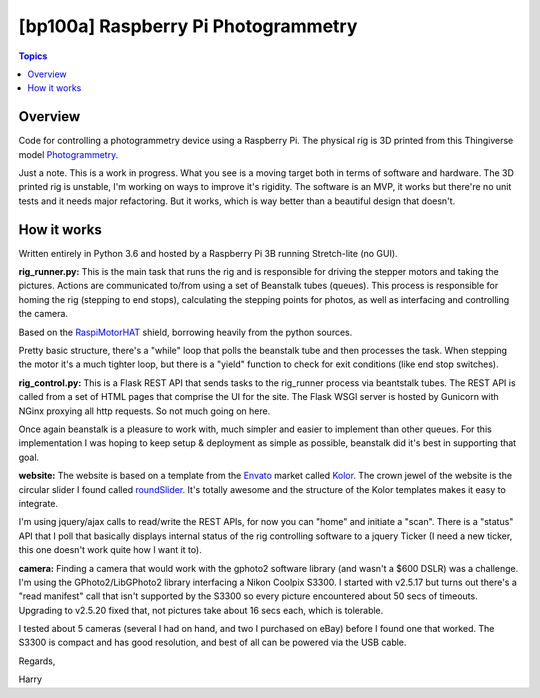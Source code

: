 [bp100a] Raspberry Pi Photogrammetry
====================================

.. contents:: Topics

Overview
--------

Code for controlling a photogrammetry device using a Raspberry Pi.
The physical rig is 3D printed from this Thingiverse model Photogrammetry_.

.. _Photogrammetry: https://www.thingiverse.com/thing:2944570

Just a note. This is a work in progress. What you see is a moving target both in terms of software and hardware. The 3D printed rig is unstable, I'm working on ways to improve it's rigidity. The software is an MVP, it works but there're no unit tests and it needs major refactoring. But it works, which is way better than a beautiful design that doesn't.


How it works
------------
Written entirely in Python 3.6 and hosted by a Raspberry Pi 3B running Stretch-lite (no GUI).

**rig_runner.py:**
This is the main task that runs the rig and is responsible for driving the stepper motors and taking the pictures. Actions are communicated to/from using a set of Beanstalk tubes (queues). This process is responsible for homing the rig (stepping to end stops), calculating the stepping points for photos, as well as interfacing and controlling the camera.

Based on the RaspiMotorHAT_ shield, borrowing heavily from the python sources.

Pretty basic structure, there's a "while" loop that polls the beanstalk tube and then processes the task. When stepping the motor it's a much tighter loop, but there is a "yield" function to check for exit conditions (like end stop switches).

.. _RaspiMotorHAT: https://www.amazon.com/Raspberry-Function-Expansion-Support-Stepper/dp/B0721MTJ3P/ref=sr_1_6?ie=UTF8&qid=1541690765&sr=8-6&keywords=raspberry+pi+motor+shield

**rig_control.py:**
This is a Flask REST API that sends tasks to the rig_runner process via beantstalk tubes. The REST API is called from a set of HTML pages that comprise the UI for the site. The Flask WSGI server is hosted by Gunicorn with NGinx proxying all http requests. So not much going on here.

Once again beanstalk is a pleasure to work with, much simpler and easier to implement than other queues. For this implementation I was hoping to keep setup & deployment as simple as possible, beanstalk did it's best in supporting that goal.

**website:**
The website is based on a template from the Envato_ market called Kolor_. The crown jewel of the website is the circular slider I found called roundSlider_. It's totally awesome and the structure of the Kolor templates makes it easy to integrate.

.. image:: https://raw.githubusercontent.com/bp100a/RpiPG/master/docs/scan_screenshot.png
   :height: 750
   :align: center

I'm using jquery/ajax calls to read/write the REST APIs, for now you can "home" and initiate a "scan". There is a "status" API that I poll that basically displays internal status of the rig controlling software to a jquery Ticker (I need a new ticker, this one doesn't work quite how I want it to).

.. _Envato: https://themeforest.net/?utm_source=envatocom&utm_medium=promos&utm_campaign=market_envatocom_selector&utm_content=env_selector

.. _Kolor: https://themeforest.net/item/kolor-mobile-mobile-template/22129337?s_rank=1

.. _roundSlider: http://roundsliderui.com/

**camera:**
Finding a camera that would work with the gphoto2 software library (and wasn't a $600 DSLR) was a challenge. I'm using the GPhoto2/LibGPhoto2 library interfacing a Nikon Coolpix S3300. I started with v2.5.17 but turns out there's a "read manifest" call that isn't supported by the S3300 so every picture encountered about 50 secs of timeouts. Upgrading to v2.5.20 fixed that, not pictures take about 16 secs each, which is tolerable.

I tested about 5 cameras (several I had on hand, and two I purchased on eBay) before I found one that worked. The S3300 is compact and has good resolution, and best of all can be powered via the USB cable.

.. image:: https://raw.githubusercontent.com/bp100a/RpiPG/master/docs/S3300.jpg
   :height: 350
   :align: center

Regards,

Harry